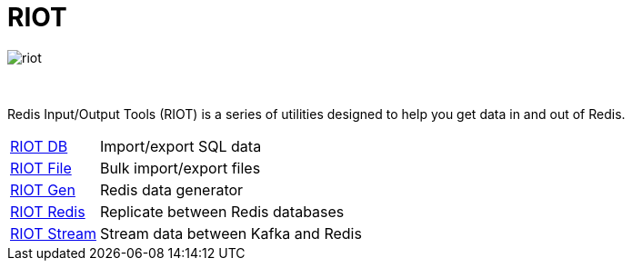 = RIOT
:project-repo: redis-developer/riot
:uri-repo: https://github.com/{project-repo}
ifdef::env-github[]
:badges:
:tag: master
:!toc-title:
:tip-caption: :bulb:
:note-caption: :paperclip:
:important-caption: :heavy_exclamation_mark:
:caution-caption: :fire:
:warning-caption: :warning:
endif::[]

// Badges
ifdef::badges[]
image:https://img.shields.io/github/release/redis-developer/riot.svg["Latest Release", link="https://github.com/redis-developer/riot/releases/latest"]
image:https://snyk.io/test/github/redis-developer/riot/badge.svg?targetFile=build.gradle["Known Vulnerabilities", link="https://snyk.io/test/github/redis-developer/riot?targetFile=build.gradle"]
image:https://img.shields.io/github/license/redis-developer/riot.svg["License", link="https://github.com/redis-developer/riot"]
endif::[]

image::https://developer.redislabs.com/riot/images/riot.svg[]

{empty} +
[.lead]
Redis Input/Output Tools (RIOT) is a series of utilities designed to help you get data in and out of Redis.

[horizontal]
http://developer.redislabs.com/riot/db.html[RIOT DB]::
    Import/export SQL data
http://developer.redislabs.com/riot/file.html[RIOT File]::
    Bulk import/export files
http://developer.redislabs.com/riot/gen.html[RIOT Gen]::
    Redis data generator
http://developer.redislabs.com/riot/redis.html[RIOT Redis]::
    Replicate between Redis databases
http://developer.redislabs.com/riot/stream.html[RIOT Stream]::
    Stream data between Kafka and Redis